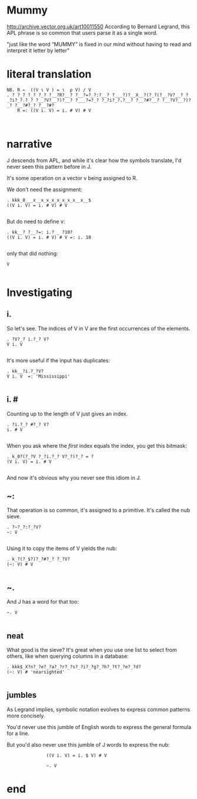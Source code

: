

* Mummy
# show "APL: a glimpse of heaven." scroll down.
http://archive.vector.org.uk/art10011550
According to Bernard Legrand, this APL phrase is so common that users parse it as a single word.

# R ← ((VιV)=ιρV)/V
"just like the word “MUMMY” is fixed in our mind without having to read and interpret it letter by letter"

* literal translation
: NB. R ←  ((V ι V ) = ι  ρ V) / V
: . ? ?_? ?_? ?_? ?__?R?__? ?__?=?_?:?__? ?___?)?__X__?(?_?(?__?V?__? ?_?i?_?.?_? ?__?V?__?)?__? ?___?=?_? ?_?i?_?.?__? ?__?#?__? ?__?V?__?)?_? ?__?#?_? ?__?#?
:     R =: ((V i. V) = i. # V) # V
: 
: 
* narrative

J descends from APL, and while it's clear how the symbols translate, I'd never seen this pattern before in J.

It's some operation on a vector v being assigned to R.

We don't need the assignment:

: . kkk_0___x__x_x_x_x_x_x_x__x__$
: ((V i. V) = i. # V) # V
: 

But do need to define v:
: . kk__? ?__?=: i.? _ ?10?
: ((V i. V) = i. # V) # V =: i. 10
: 

only that did nothing:

: V
: 

* Investigating

** i.
So let's see. The indices of V in V are the first occurrences of the elements.

: . ?V?_? i.?_? V?
: V i. V
: 

It's more useful if the input has duplicates:

: . kk__?i.?_?V?
: V i. V  =: 'Mississippi'
: 

** i. #
Counting up to the length of V just gives an index.

: . ?i.?_? #?_? V?
: i. # V
: 

When you ask where the /first/ index equals the index, you get this bitmask:

: . k_0?(?_?V ?_?i.?_? V?_?)?_? = ?
: (V i. V) = i. # V
: 

And now it's obvious why you never see this idiom in J.

** ~:
That operation is so common, it's assigned to a primitive.
It's called the nub sieve.

: . ?~?_?:?_?V?
: ~: V
: 

Using it to copy the items of V yields the nub:

: . k_?(?_$?)?_?#?_? ?_?V?
: (~: V) # V
: 

** ~.
And J has a word for that too:

: ~. V
: 

** neat
What good is the sieve? It's great when you use one list to select from others,
like when querying columns in a database:

: . kkk$_X?n?_?e?_?a?_?r?_?s?_?i?_?g?_?h?_?t?_?e?_?d?
: (~: V) # 'nearsighted'
: 

** jumbles

# highlight "Is the language readable?" on-screen, and
# "a linear function of a variable is equal to the sum
# of a constant and of the product of a variable and a second constant”.

As Legrand implies, symbolic notation evolves to express common patterns more concisely.

You'd never use this jumble of English words to express the general formula for a line.

But you'd also never use this jumble of J words to express the nub:

:                ((V i. V) = i. $ V) # V

:                ~. V

* end
